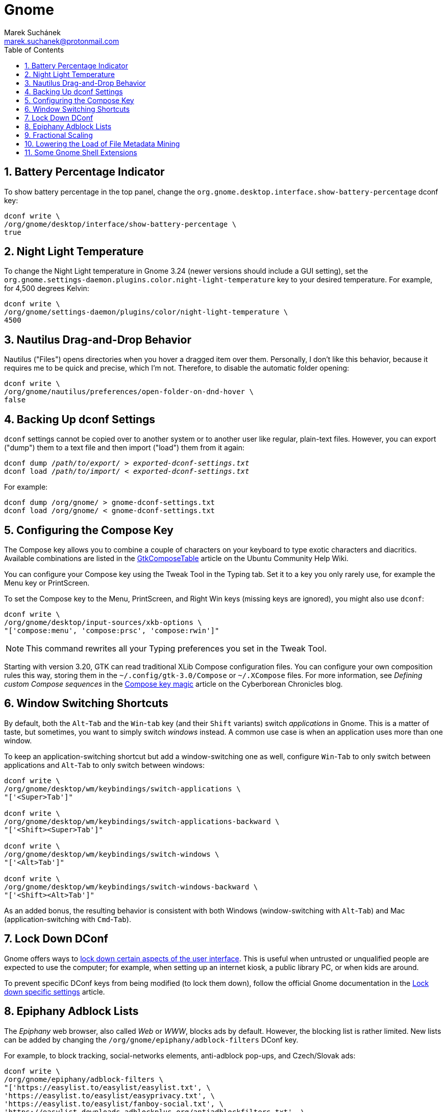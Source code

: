 = Gnome [[gnome]]
:author: Marek Suchánek
:email: marek.suchanek@protonmail.com
//:source-highlighter: highlightjs
:source-highlighter: prettify
:sectnums:
:toc:

== Battery Percentage Indicator [[battery-percent]]

To show battery percentage in the top panel, change the `org.gnome.desktop.interface.show-battery-percentage` dconf key:

[source,bash,subs=+quotes]
----
dconf write \
/org/gnome/desktop/interface/show-battery-percentage \
true
----

== Night Light Temperature [[night-temp]]

To change the Night Light temperature in Gnome 3.24 (newer versions should include a GUI setting), set the `org.gnome.settings-daemon.plugins.color.night-light-temperature` key to your desired temperature. For example, for 4,500 degrees Kelvin:

[source,bash,subs=+quotes]
----
dconf write \
/org/gnome/settings-daemon/plugins/color/night-light-temperature \
4500
----

== Nautilus Drag-and-Drop Behavior [[nautilus-dnd]]

Nautilus ("Files") opens directories when you hover a dragged item over them. Personally, I don't like this behavior, because it requires me to be quick and precise, which I'm not. Therefore, to disable the automatic folder opening:

[source,bash]
----
dconf write \
/org/gnome/nautilus/preferences/open-folder-on-dnd-hover \
false
----

== Backing Up dconf Settings [[dconf-backup]]

`dconf` settings cannot be copied over to another system or to another user like regular, plain-text files. However, you can export ("dump") them to a text file and then import ("load") them from it again:

[source,bash,subs=+quotes]
----
dconf dump /__path/to/export/__ > __exported-dconf-settings.txt__
dconf load /__path/to/import/__ < __exported-dconf-settings.txt__
----

For example:

[source,bash]
----
dconf dump /org/gnome/ > gnome-dconf-settings.txt
dconf load /org/gnome/ < gnome-dconf-settings.txt
----

== Configuring the Compose Key [[compose-key]]

The Compose key allows you to combine a couple of characters on your keyboard to type exotic characters and diacritics. Available combinations are listed in the https://help.ubuntu.com/community/GtkComposeTable[GtkComposeTable] article on the Ubuntu Community Help Wiki.

You can configure your Compose key using the Tweak Tool in the Typing tab. Set it to a key you only rarely use, for example the Menu key or PrintScreen.

To set the Compose key to the Menu, PrintScreen, and Right Win keys (missing keys are ignored), you might also use `dconf`:

[source,bash]
----
dconf write \
/org/gnome/desktop/input-sources/xkb-options \
"['compose:menu', 'compose:prsc', 'compose:rwin']"
----

NOTE: This command rewrites all your Typing preferences you set in the Tweak Tool.

Starting with version 3.20, GTK can read traditional XLib Compose configuration files. You can configure your own composition rules this way, storing them in the `~/.config/gtk-3.0/Compose` or `~/.XCompose` files. For more information, see _Defining custom Compose sequences_ in the http://blog.cyberborean.org/2008/01/06/compose-key-magic[Compose key magic] article on the Cyberborean Chronicles blog.

== Window Switching Shortcuts [[win-switching]]

By default, both the `Alt`-`Tab` and the `Win`-`tab` key (and their `Shift` variants) switch _applications_ in Gnome. This is a matter of taste, but sometimes, you want to simply switch _windows_ instead. A common use case is when an application uses more than one window.

To keep an application-switching shortcut but add a window-switching one as well, configure `Win`-`Tab` to only switch between applications and `Alt`-`Tab` to only switch between windows:

[source,bash]
----
dconf write \
/org/gnome/desktop/wm/keybindings/switch-applications \
"['<Super>Tab']"

dconf write \
/org/gnome/desktop/wm/keybindings/switch-applications-backward \
"['<Shift><Super>Tab']"

dconf write \
/org/gnome/desktop/wm/keybindings/switch-windows \
"['<Alt>Tab']"

dconf write \
/org/gnome/desktop/wm/keybindings/switch-windows-backward \
"['<Shift><Alt>Tab']"
----

As an added bonus, the resulting behavior is consistent with both Windows (window-switching with `Alt`-`Tab`) and Mac (application-switching with `Cmd`-`Tab`).

== Lock Down DConf [[dconf-lockdown]]

Gnome offers ways to https://help.gnome.org/admin/system-admin-guide/stable/user-settings.html.en#lockdown[lock down certain aspects of the user interface]. This is useful when untrusted or unqualified people are expected to use the computer; for example, when setting up an internet kiosk, a public library PC, or when kids are around.

To prevent specific DConf keys from being modified (to lock them down), follow the official Gnome documentation in the https://help.gnome.org/admin/system-admin-guide/stable/dconf-lockdown.html.en[Lock down specific settings] article.

== Epiphany Adblock Lists [[epiphany-adblock]]

The _Epiphany_ web browser, also called _Web_ or _WWW_, blocks ads by default. However, the blocking list is rather limited. New lists can be added by changing the `/org/gnome/epiphany/adblock-filters` DConf key.

For example, to block tracking, social-networks elements, anti-adblock pop-ups, and Czech/Slovak ads:

[source,bash]
----
dconf write \
/org/gnome/epiphany/adblock-filters \
"['https://easylist.to/easylist/easylist.txt', \
'https://easylist.to/easylist/easyprivacy.txt', \
'https://easylist.to/easylist/fanboy-social.txt', \
'https://easylist-downloads.adblockplus.org/antiadblockfilters.txt', \
'https://raw.githubusercontent.com/tomasko126/easylistczechandslovak/master/filters.txt']"
----

== Fractional Scaling [[fractional-scaling]]

Currently (v3.26), Gnome and the GTK+ toolkit allow interface scaling by integers only by default. That is, by the factor of 1.0, 2.0, etc. If you're using a screen that has a semi-high pixel density, neither of these settings work very well and your user interface elements look either too small or too big.

However, in 3.26, a new, experimental option has been introduced to allow fractional, non-integer scaling: for example, 1.25× or 1.5×. It doesn't work that great yet but you can try it out to see what it's like. You need to set the `/org/gnome/mutter/experimental-features` DConf key and do a little config dance:

. Enable the experimental feature in DConf:
+
[source,bash]
----
dconf write \
/org/gnome/mutter/experimental-features \
"['scale-monitor-framebuffer']"
----

. Log out of Gnome and log back in again.

. Go to Gnome Settings → Devices → Displays and select a "Scale" value that you're comfortable with. You can set a different scaling factor for each of your displays.

If you decide to disable the feature and go back to integer scaling, unset the key:

[source,bash]
----
dconf reset \
/org/gnome/mutter/experimental-features
----

NOTE: For now, a reasonable alternative to fractional scaling is to scale just the fonts. Use the "Scaling Factor" in the "Fonts" tab in Tweaks. Additionally, you may want to set a similar value for Firefox to scale CSS. See the Applications chapter, Firefox section for more information.

== Lowering the Load of File Metadata Mining [[tracker-preferences]]

Gnome includes the Tracker service to extract file metadata and provide a search database. This tends to spin the disk a lot (especially with HDDs) and eat a large portion of the CPU sometimes.

If you're on a slower, HDD-backed system or want to conserve energy, it might be a good idea to limit the reach and intensity of Tracker. There used to be the "Tracker Preferences" application, which has now been discontinued, as it seems. Luckily, DConf settings remain accessible in the following key directory:

----
/org/freedesktop/tracker/
----

Consider exploring the following:

----
/org/freedesktop/tracker/extract/
/org/freedesktop/tracker/miner/files/
----

////
== Ensuring Gedit Can Use the Clipboard on Wayland [[gedit-wayland-clipboard]]

Currently (2017-12-17), the Gedit text editor is left without a maintainer. Due to what seems like a bug, Gedit has trouble copying and pasting text when running Gnome on Wayland.

Since this is such an essential task for a text editor, consider starting Gedit under the XWayland compatibility layer as a workaround. This can be done by launching Gedit with a couple of environmental variables:

[source,bash]
----
GDK_BACKEND=x11 CLUTTER_BACKEND=x11 gedit
----

In order for Gedit to always use these variables when launched from a graphical menu, modify its `desktop` file:

. Make a user copy of the system-wide launcher:
+
[source,bash]
----
cp \
   /usr/share/applications/org.gnome.gedit.desktop \
   ~/.local/share/applications/
----

. Edit all instances of the `Exec` keyword in the `~/.local/share/applications/org.gnome.gedit.desktop` file to include the X11 variables. For example:
+
[subs=+quotes]
----
Exec=**GDK_BACKEND=x11 CLUTTER_BACKEND=x11** gedit %U
----

. Log out of Gnome and log back in.

To verify whether Gedit utilizes Wayland or XWayland (X11), use the _Windows_ tab in https://wiki.gnome.org/Projects/GnomeShell/LookingGlass[Looking Glass].
////

== Some Gnome Shell Extensions [[gs-extensions]]

https://extensions.gnome.org/extension/307/dash-to-dock/[Dash to Dock] :: Makes the left-hand-side applications panel accessible even when the Activities overview isn't active.

https://extensions.gnome.org/extension/1160/dash-to-panel/[Dash to Panel] :: Similar to Dash to Dock, but creates a Windows-like panel instead.

Gpaste :: Manages the clipboard (selectable history of copy-and-paste). Install from distribution packages: `gnome-shell-extension-gpaste` in Fedora and `gnome-shell-extensions-gpaste` in Debian.

https://extensions.gnome.org/extension/723/pixel-saver/[Pixel Saver] :: Hides the titlebar of maximized windows that don't use a headerbar.

https://extensions.gnome.org/extension/495/topicons/[TopIcons] or https://extensions.gnome.org/extension/1031/topicons/[TopIcons Plus] :: Displays tray icons in the top panel.

https://extensions.gnome.org/extension/1253/extended-gestures/[Extended Gestures] :: Adds more touchpad gestures into Gnome Shell

